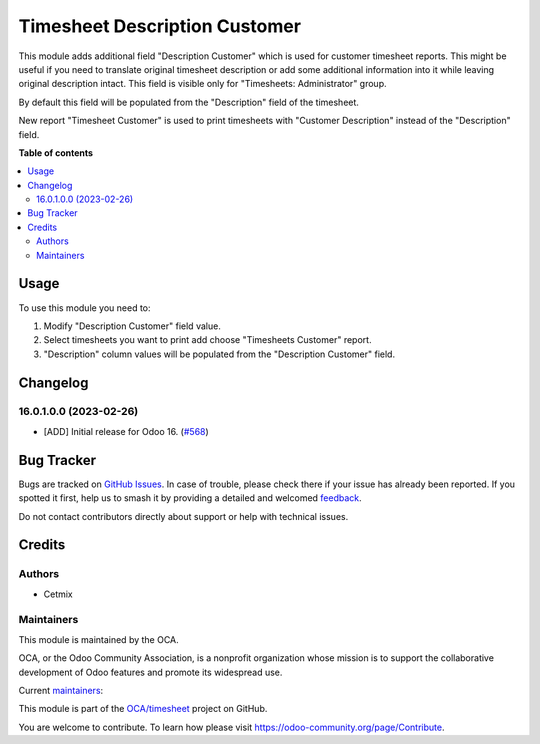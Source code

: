 ==============================
Timesheet Description Customer
==============================

.. 
   !!!!!!!!!!!!!!!!!!!!!!!!!!!!!!!!!!!!!!!!!!!!!!!!!!!!
   !! This file is generated by oca-gen-addon-readme !!
   !! changes will be overwritten.                   !!
   !!!!!!!!!!!!!!!!!!!!!!!!!!!!!!!!!!!!!!!!!!!!!!!!!!!!
   !! source digest: sha256:03a77d13c8c9176f45677a40f14b85178b15665122ba4916e37e46cb41d452c0
   !!!!!!!!!!!!!!!!!!!!!!!!!!!!!!!!!!!!!!!!!!!!!!!!!!!!

.. |badge1| image:: https://img.shields.io/badge/maturity-Beta-yellow.png
    :target: https://odoo-community.org/page/development-status
    :alt: Beta
.. |badge2| image:: https://img.shields.io/badge/licence-LGPL--3-blue.png
    :target: http://www.gnu.org/licenses/lgpl-3.0-standalone.html
    :alt: License: LGPL-3
.. |badge3| image:: https://img.shields.io/badge/github-OCA%2Ftimesheet-lightgray.png?logo=github
    :target: https://github.com/OCA/timesheet/tree/16.0/hr_timesheet_name_customer
    :alt: OCA/timesheet
.. |badge4| image:: https://img.shields.io/badge/weblate-Translate%20me-F47D42.png
    :target: https://translation.odoo-community.org/projects/timesheet-16-0/timesheet-16-0-hr_timesheet_name_customer
    :alt: Translate me on Weblate
.. |badge5| image:: https://img.shields.io/badge/runboat-Try%20me-875A7B.png
    :target: https://runboat.odoo-community.org/builds?repo=OCA/timesheet&target_branch=16.0
    :alt: Try me on Runboat

|badge1| |badge2| |badge3| |badge4| |badge5|

This module adds additional field "Description Customer" which is used for customer timesheet reports.
This might be useful if you need to translate original timesheet description or add some additional information into it while leaving original description intact.
This field is visible only for "Timesheets: Administrator" group.

By default this field will be populated from the "Description" field of the timesheet.

New report "Timesheet Customer" is used to print timesheets with "Customer Description" instead of the "Description" field.

**Table of contents**

.. contents::
   :local:

Usage
=====

To use this module you need to:

#. Modify "Description Customer" field value.
#. Select timesheets you want to print add choose "Timesheets Customer" report.
#. "Description" column values will be populated from the "Description Customer" field.

Changelog
=========

16.0.1.0.0 (2023-02-26)
~~~~~~~~~~~~~~~~~~~~~~~

* [ADD] Initial release for Odoo 16.
  (`#568 <https://github.com/OCA/timesheet/pull/568>`_)

Bug Tracker
===========

Bugs are tracked on `GitHub Issues <https://github.com/OCA/timesheet/issues>`_.
In case of trouble, please check there if your issue has already been reported.
If you spotted it first, help us to smash it by providing a detailed and welcomed
`feedback <https://github.com/OCA/timesheet/issues/new?body=module:%20hr_timesheet_name_customer%0Aversion:%2016.0%0A%0A**Steps%20to%20reproduce**%0A-%20...%0A%0A**Current%20behavior**%0A%0A**Expected%20behavior**>`_.

Do not contact contributors directly about support or help with technical issues.

Credits
=======

Authors
~~~~~~~

* Cetmix

Maintainers
~~~~~~~~~~~

This module is maintained by the OCA.

.. image:: https://odoo-community.org/logo.png
   :alt: Odoo Community Association
   :target: https://odoo-community.org

OCA, or the Odoo Community Association, is a nonprofit organization whose
mission is to support the collaborative development of Odoo features and
promote its widespread use.

.. |maintainer-solo4games| image:: https://github.com/solo4games.png?size=40px
    :target: https://github.com/solo4games
    :alt: solo4games
.. |maintainer-CetmixGitDrone| image:: https://github.com/CetmixGitDrone.png?size=40px
    :target: https://github.com/CetmixGitDrone
    :alt: CetmixGitDrone

Current `maintainers <https://odoo-community.org/page/maintainer-role>`__:

|maintainer-solo4games| |maintainer-CetmixGitDrone| 

This module is part of the `OCA/timesheet <https://github.com/OCA/timesheet/tree/16.0/hr_timesheet_name_customer>`_ project on GitHub.

You are welcome to contribute. To learn how please visit https://odoo-community.org/page/Contribute.
